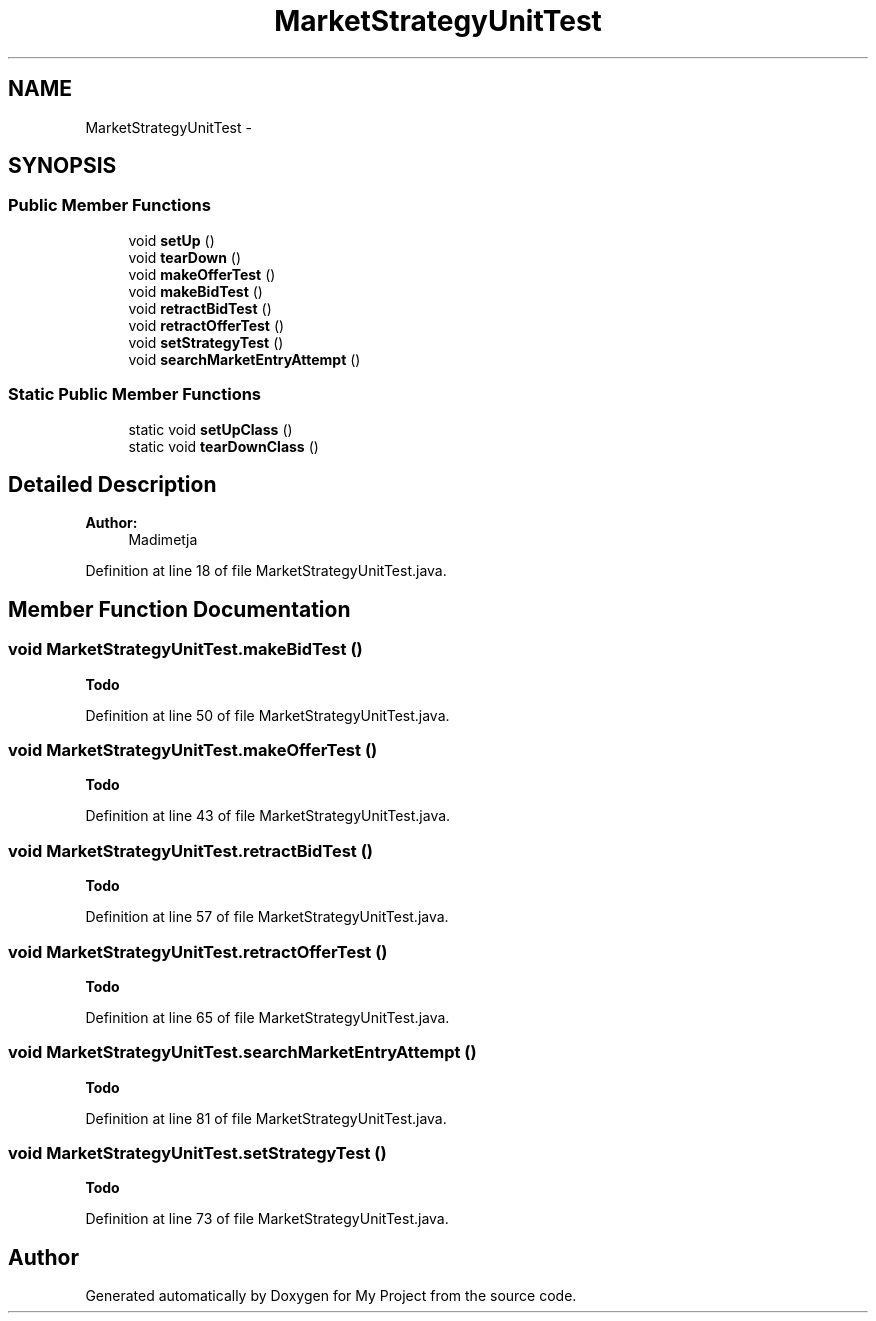 .TH "MarketStrategyUnitTest" 3 "Fri Jun 27 2014" "My Project" \" -*- nroff -*-
.ad l
.nh
.SH NAME
MarketStrategyUnitTest \- 
.SH SYNOPSIS
.br
.PP
.SS "Public Member Functions"

.in +1c
.ti -1c
.RI "void \fBsetUp\fP ()"
.br
.ti -1c
.RI "void \fBtearDown\fP ()"
.br
.ti -1c
.RI "void \fBmakeOfferTest\fP ()"
.br
.ti -1c
.RI "void \fBmakeBidTest\fP ()"
.br
.ti -1c
.RI "void \fBretractBidTest\fP ()"
.br
.ti -1c
.RI "void \fBretractOfferTest\fP ()"
.br
.ti -1c
.RI "void \fBsetStrategyTest\fP ()"
.br
.ti -1c
.RI "void \fBsearchMarketEntryAttempt\fP ()"
.br
.in -1c
.SS "Static Public Member Functions"

.in +1c
.ti -1c
.RI "static void \fBsetUpClass\fP ()"
.br
.ti -1c
.RI "static void \fBtearDownClass\fP ()"
.br
.in -1c
.SH "Detailed Description"
.PP 

.PP
\fBAuthor:\fP
.RS 4
Madimetja 
.RE
.PP

.PP
Definition at line 18 of file MarketStrategyUnitTest\&.java\&.
.SH "Member Function Documentation"
.PP 
.SS "void MarketStrategyUnitTest\&.makeBidTest ()"

.PP
\fBTodo\fP
.RS 4

.RE
.PP

.PP
Definition at line 50 of file MarketStrategyUnitTest\&.java\&.
.SS "void MarketStrategyUnitTest\&.makeOfferTest ()"

.PP
\fBTodo\fP
.RS 4

.RE
.PP

.PP
Definition at line 43 of file MarketStrategyUnitTest\&.java\&.
.SS "void MarketStrategyUnitTest\&.retractBidTest ()"

.PP
\fBTodo\fP
.RS 4

.RE
.PP

.PP
Definition at line 57 of file MarketStrategyUnitTest\&.java\&.
.SS "void MarketStrategyUnitTest\&.retractOfferTest ()"

.PP
\fBTodo\fP
.RS 4

.RE
.PP

.PP
Definition at line 65 of file MarketStrategyUnitTest\&.java\&.
.SS "void MarketStrategyUnitTest\&.searchMarketEntryAttempt ()"

.PP
\fBTodo\fP
.RS 4

.RE
.PP

.PP
Definition at line 81 of file MarketStrategyUnitTest\&.java\&.
.SS "void MarketStrategyUnitTest\&.setStrategyTest ()"

.PP
\fBTodo\fP
.RS 4

.RE
.PP

.PP
Definition at line 73 of file MarketStrategyUnitTest\&.java\&.

.SH "Author"
.PP 
Generated automatically by Doxygen for My Project from the source code\&.
